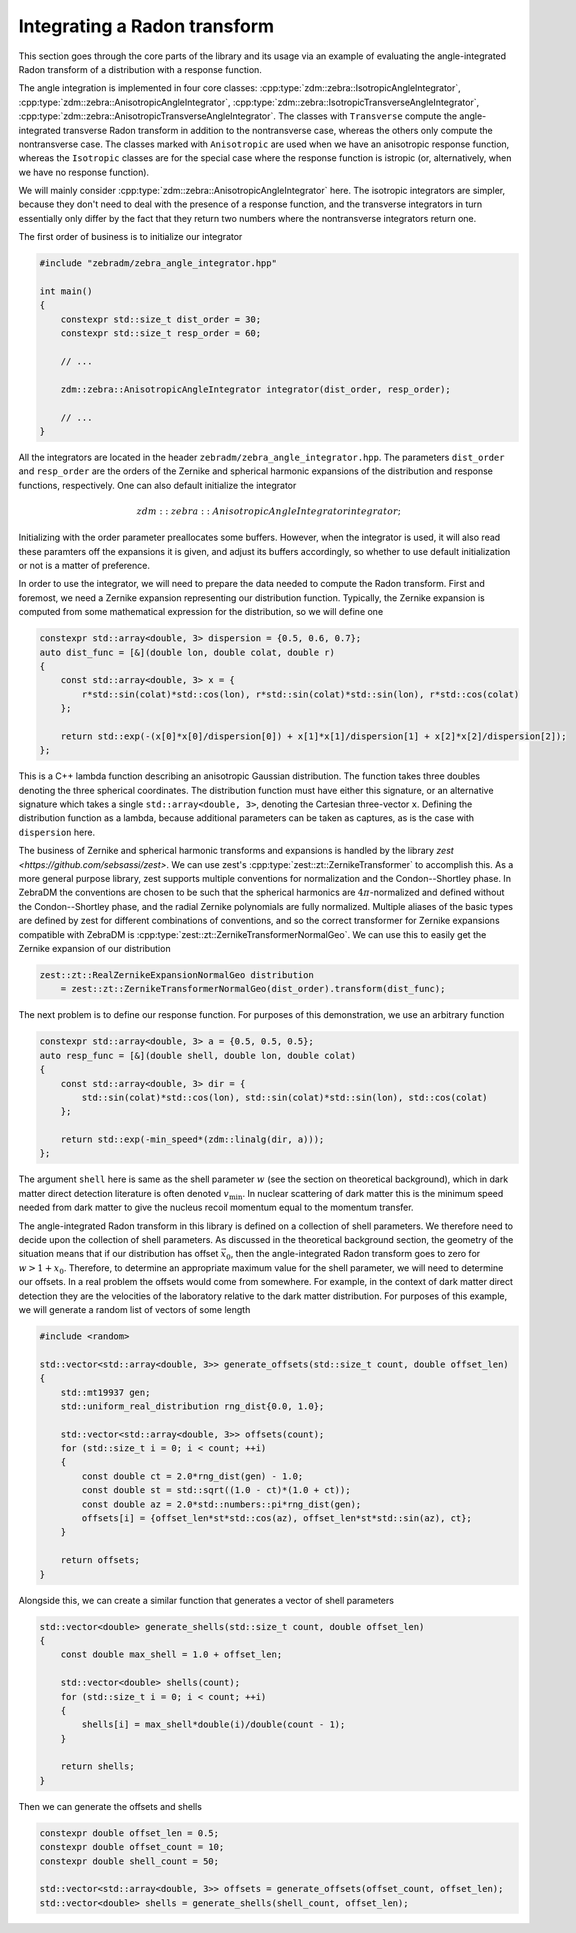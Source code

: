 Integrating a Radon transform
=============================

This section goes through the core parts of the library and its usage via an example of evaluating the angle-integrated Radon transform of a distribution with a response function.

The angle integration is implemented in four core classes: :cpp:type:`zdm::zebra::IsotropicAngleIntegrator`, :cpp:type:`zdm::zebra::AnisotropicAngleIntegrator`, :cpp:type:`zdm::zebra::IsotropicTransverseAngleIntegrator`, :cpp:type:`zdm::zebra::AnisotropicTransverseAngleIntegrator`. The classes with ``Transverse`` compute the angle-integrated transverse Radon transform in addition to the nontransverse case, whereas the others only compute the nontransverse case. The classes marked with ``Anisotropic`` are used when we have an anisotropic response function, whereas the ``Isotropic`` classes are for the special case where the response function is istropic (or, alternatively, when we have no response function).

We will mainly consider :cpp:type:`zdm::zebra::AnisotropicAngleIntegrator` here. The isotropic integrators are simpler, because they don't need to deal with the presence of a response function, and the transverse integrators in turn essentially only differ by the fact that they return two numbers where the nontransverse integrators return one.

The first order of business is to initialize our integrator

.. code:: cpp

    #include "zebradm/zebra_angle_integrator.hpp"

    int main()
    {
        constexpr std::size_t dist_order = 30;
        constexpr std::size_t resp_order = 60;

        // ...

        zdm::zebra::AnisotropicAngleIntegrator integrator(dist_order, resp_order);

        // ...
    }

All the integrators are located in the header ``zebradm/zebra_angle_integrator.hpp``. The parameters ``dist_order`` and ``resp_order`` are the orders of the Zernike and spherical harmonic expansions of the distribution and response functions, respectively. One can also default initialize the integrator

.. math::

    zdm::zebra::AnisotropicAngleIntegrator integrator{};

Initializing with the order parameter preallocates some buffers. However, when the integrator is used, it will also read these paramters off the expansions it is given, and adjust its buffers accordingly, so whether to use default initialization or not is a matter of preference.

In order to use the integrator, we will need to prepare the data needed to compute the Radon transform. First and foremost, we need a Zernike expansion representing our distribution function. Typically, the Zernike expansion is computed from some mathematical expression for the distribution, so we will define one

.. code:: cpp

    constexpr std::array<double, 3> dispersion = {0.5, 0.6, 0.7};
    auto dist_func = [&](double lon, double colat, double r)
    {
        const std::array<double, 3> x = {
            r*std::sin(colat)*std::cos(lon), r*std::sin(colat)*std::sin(lon), r*std::cos(colat)
        };

        return std::exp(-(x[0]*x[0]/dispersion[0]) + x[1]*x[1]/dispersion[1] + x[2]*x[2]/dispersion[2]);
    };

This is a C++ lambda function describing an anisotropic Gaussian distribution. The function takes three doubles denoting the three spherical coordinates. The distribution function must have either this signature, or an alternative signature which takes a single ``std::array<double, 3>``, denoting the Cartesian three-vector ``x``. Defining the distribution function as a lambda, because additional parameters can be taken as captures, as is the case with ``dispersion`` here.

The business of Zernike and spherical harmonic transforms and expansions is handled by the library `zest <https://github.com/sebsassi/zest>`. We can use zest's :cpp:type:`zest::zt::ZernikeTransformer` to accomplish this. As a more general purpose library, zest supports multiple conventions for normalization and the Condon--Shortley phase. In ZebraDM the conventions are chosen to be such that the spherical harmonics are :math:`4\pi`-normalized and defined without the Condon--Shortley phase, and the radial Zernike polynomials are fully normalized. Multiple aliases of the basic types are defined by zest for different combinations of conventions, and so the correct transformer for Zernike expansions compatible with ZebraDM is :cpp:type:`zest::zt::ZernikeTransformerNormalGeo`. We can use this to easily get the Zernike expansion of our distribution

.. code:: cpp

    zest::zt::RealZernikeExpansionNormalGeo distribution
        = zest::zt::ZernikeTransformerNormalGeo(dist_order).transform(dist_func);

The next problem is to define our response function. For purposes of this demonstration, we use an arbitrary function

.. code:: cpp

    constexpr std::array<double, 3> a = {0.5, 0.5, 0.5};
    auto resp_func = [&](double shell, double lon, double colat)
    {
        const std::array<double, 3> dir = {
            std::sin(colat)*std::cos(lon), std::sin(colat)*std::sin(lon), std::cos(colat)
        };

        return std::exp(-min_speed*(zdm::linalg(dir, a)));
    };

The argument ``shell`` here is same as the shell parameter :math:`w` (see the section on theoretical background), which in dark matter direct detection literature is often denoted :math:`v_\text{min}`. In nuclear scattering of dark matter this is the minimum speed needed from dark matter to give the nucleus recoil momentum equal to the momentum transfer.

The angle-integrated Radon transform in this library is defined on a collection of shell parameters. We therefore need to decide upon the collection of shell parameters. As discussed in the theoretical background section, the geometry of the situation means that if our distribution has offset :math:`\vec{x}_0`, then the angle-integrated Radon transform goes to zero for :math:`w > 1 + x_0`. Therefore, to determine an appropriate maximum value for the shell parameter, we will need to determine our offsets. In a real problem the offsets would come from somewhere. For example, in the context of dark matter direct detection they are the velocities of the laboratory relative to the dark matter distribution. For purposes of this example, we will generate a random list of vectors of some length

.. code:: cpp

    #include <random>

    std::vector<std::array<double, 3>> generate_offsets(std::size_t count, double offset_len)
    {
        std::mt19937 gen;
        std::uniform_real_distribution rng_dist{0.0, 1.0};

        std::vector<std::array<double, 3>> offsets(count);
        for (std::size_t i = 0; i < count; ++i)
        {
            const double ct = 2.0*rng_dist(gen) - 1.0;
            const double st = std::sqrt((1.0 - ct)*(1.0 + ct));
            const double az = 2.0*std::numbers::pi*rng_dist(gen);
            offsets[i] = {offset_len*st*std::cos(az), offset_len*st*std::sin(az), ct};
        }
        
        return offsets;
    }

Alongside this, we can create a similar function that generates a vector of shell parameters

.. code:: cpp

    std::vector<double> generate_shells(std::size_t count, double offset_len)
    {
        const double max_shell = 1.0 + offset_len;

        std::vector<double> shells(count);
        for (std::size_t i = 0; i < count; ++i)
        {
            shells[i] = max_shell*double(i)/double(count - 1);
        }

        return shells;
    }

Then we can generate the offsets and shells

.. code:: cpp

    constexpr double offset_len = 0.5;
    constexpr double offset_count = 10;
    constexpr double shell_count = 50;

    std::vector<std::array<double, 3>> offsets = generate_offsets(offset_count, offset_len);
    std::vector<double> shells = generate_shells(shell_count, offset_len);


